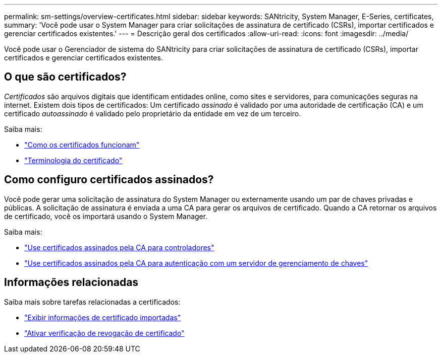 ---
permalink: sm-settings/overview-certificates.html 
sidebar: sidebar 
keywords: SANtricity, System Manager, E-Series, certificates, 
summary: 'Você pode usar o System Manager para criar solicitações de assinatura de certificado (CSRs), importar certificados e gerenciar certificados existentes.' 
---
= Descrição geral dos certificados
:allow-uri-read: 
:icons: font
:imagesdir: ../media/


[role="lead"]
Você pode usar o Gerenciador de sistema do SANtricity para criar solicitações de assinatura de certificado (CSRs), importar certificados e gerenciar certificados existentes.



== O que são certificados?

_Certificados_ são arquivos digitais que identificam entidades online, como sites e servidores, para comunicações seguras na internet. Existem dois tipos de certificados: Um certificado _assinado_ é validado por uma autoridade de certificação (CA) e um certificado _autoassinado_ é validado pelo proprietário da entidade em vez de um terceiro.

Saiba mais:

* link:how-certificates-work-sam.html["Como os certificados funcionam"]
* link:certificate-terminology.html["Terminologia do certificado"]




== Como configuro certificados assinados?

Você pode gerar uma solicitação de assinatura do System Manager ou externamente usando um par de chaves privadas e públicas. A solicitação de assinatura é enviada a uma CA para gerar os arquivos de certificado. Quando a CA retornar os arquivos de certificado, você os importará usando o System Manager.

Saiba mais:

* link:use-ca-signed-certificates-for-controllers.html["Use certificados assinados pela CA para controladores"]
* link:use-ca-signed-certificates-for-authentication-with-a-key-management-server.html["Use certificados assinados pela CA para autenticação com um servidor de gerenciamento de chaves"]




== Informações relacionadas

Saiba mais sobre tarefas relacionadas a certificados:

* link:view-imported-certificates.html["Exibir informações de certificado importadas"]
* link:enable-certificate-revocation-checking.html["Ativar verificação de revogação de certificado"]


